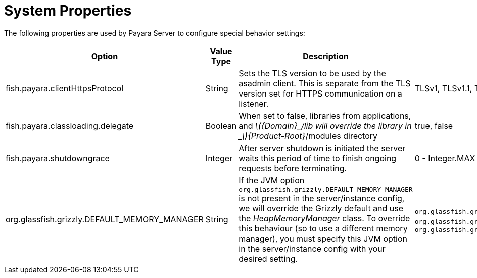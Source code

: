 [[system-properties]]
= System Properties

The following properties are used by Payara Server to configure
special behavior settings:

[cols=",,,,",options="header",]
|=======================================================================
|Option |Value Type |Description |Accepted Values |Default
|fish.payara.clientHttpsProtocol |String |Sets the TLS version to be
used by the asadmin client. This is separate from the TLS version set
for HTTPS communication on a listener. |TLSv1, TLSv1.1, TLSv1.2 |TLSv1.2

|fish.payara.classloading.delegate |Boolean |When set to false,
libraries from applications, and
_latexmath:[${Domain}_/lib will override the library in _$]\{Product-Root}_/modules
directory |true, false |true

|fish.payara.shutdowngrace | Integer | After server shutdown is initiated the server waits this period of time to finish ongoing requests before terminating. | 0 - Integer.MAX | 0

|org.glassfish.grizzly.DEFAULT_MEMORY_MANAGER |String |If the JVM option `org.glassfish.grizzly.DEFAULT_MEMORY_MANAGER` is not present in the server/instance config, we will override the Grizzly default and use the _HeapMemoryManager_ class. To override this behaviour (so to use a different memory manager), you must specify this JVM option in the server/instance config with your desired setting. |`org.glassfish.grizzly.memory.HeapMemoryManager`, `org.glassfish.grizzly.memory.PooledMemoryManager`, `org.glassfish.grizzly.memory.ByteBufferManager` |`org.glassfish.grizzly.memory.HeapMemoryManager`
|=======================================================================
